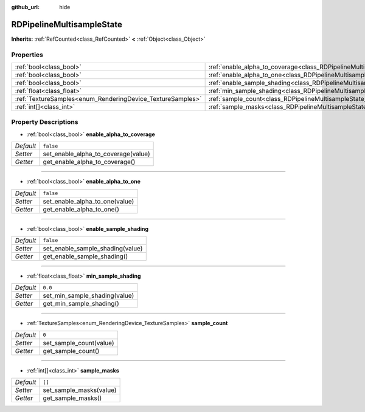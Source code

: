 :github_url: hide

.. Generated automatically by doc/tools/make_rst.py in Godot's source tree.
.. DO NOT EDIT THIS FILE, but the RDPipelineMultisampleState.xml source instead.
.. The source is found in doc/classes or modules/<name>/doc_classes.

.. _class_RDPipelineMultisampleState:

RDPipelineMultisampleState
==========================

**Inherits:** :ref:`RefCounted<class_RefCounted>` **<** :ref:`Object<class_Object>`



Properties
----------

+------------------------------------------------------------+-----------------------------------------------------------------------------------------------------+-----------+
| :ref:`bool<class_bool>`                                    | :ref:`enable_alpha_to_coverage<class_RDPipelineMultisampleState_property_enable_alpha_to_coverage>` | ``false`` |
+------------------------------------------------------------+-----------------------------------------------------------------------------------------------------+-----------+
| :ref:`bool<class_bool>`                                    | :ref:`enable_alpha_to_one<class_RDPipelineMultisampleState_property_enable_alpha_to_one>`           | ``false`` |
+------------------------------------------------------------+-----------------------------------------------------------------------------------------------------+-----------+
| :ref:`bool<class_bool>`                                    | :ref:`enable_sample_shading<class_RDPipelineMultisampleState_property_enable_sample_shading>`       | ``false`` |
+------------------------------------------------------------+-----------------------------------------------------------------------------------------------------+-----------+
| :ref:`float<class_float>`                                  | :ref:`min_sample_shading<class_RDPipelineMultisampleState_property_min_sample_shading>`             | ``0.0``   |
+------------------------------------------------------------+-----------------------------------------------------------------------------------------------------+-----------+
| :ref:`TextureSamples<enum_RenderingDevice_TextureSamples>` | :ref:`sample_count<class_RDPipelineMultisampleState_property_sample_count>`                         | ``0``     |
+------------------------------------------------------------+-----------------------------------------------------------------------------------------------------+-----------+
| :ref:`int[]<class_int>`                                    | :ref:`sample_masks<class_RDPipelineMultisampleState_property_sample_masks>`                         | ``[]``    |
+------------------------------------------------------------+-----------------------------------------------------------------------------------------------------+-----------+

Property Descriptions
---------------------

.. _class_RDPipelineMultisampleState_property_enable_alpha_to_coverage:

- :ref:`bool<class_bool>` **enable_alpha_to_coverage**

+-----------+-------------------------------------+
| *Default* | ``false``                           |
+-----------+-------------------------------------+
| *Setter*  | set_enable_alpha_to_coverage(value) |
+-----------+-------------------------------------+
| *Getter*  | get_enable_alpha_to_coverage()      |
+-----------+-------------------------------------+

----

.. _class_RDPipelineMultisampleState_property_enable_alpha_to_one:

- :ref:`bool<class_bool>` **enable_alpha_to_one**

+-----------+--------------------------------+
| *Default* | ``false``                      |
+-----------+--------------------------------+
| *Setter*  | set_enable_alpha_to_one(value) |
+-----------+--------------------------------+
| *Getter*  | get_enable_alpha_to_one()      |
+-----------+--------------------------------+

----

.. _class_RDPipelineMultisampleState_property_enable_sample_shading:

- :ref:`bool<class_bool>` **enable_sample_shading**

+-----------+----------------------------------+
| *Default* | ``false``                        |
+-----------+----------------------------------+
| *Setter*  | set_enable_sample_shading(value) |
+-----------+----------------------------------+
| *Getter*  | get_enable_sample_shading()      |
+-----------+----------------------------------+

----

.. _class_RDPipelineMultisampleState_property_min_sample_shading:

- :ref:`float<class_float>` **min_sample_shading**

+-----------+-------------------------------+
| *Default* | ``0.0``                       |
+-----------+-------------------------------+
| *Setter*  | set_min_sample_shading(value) |
+-----------+-------------------------------+
| *Getter*  | get_min_sample_shading()      |
+-----------+-------------------------------+

----

.. _class_RDPipelineMultisampleState_property_sample_count:

- :ref:`TextureSamples<enum_RenderingDevice_TextureSamples>` **sample_count**

+-----------+-------------------------+
| *Default* | ``0``                   |
+-----------+-------------------------+
| *Setter*  | set_sample_count(value) |
+-----------+-------------------------+
| *Getter*  | get_sample_count()      |
+-----------+-------------------------+

----

.. _class_RDPipelineMultisampleState_property_sample_masks:

- :ref:`int[]<class_int>` **sample_masks**

+-----------+-------------------------+
| *Default* | ``[]``                  |
+-----------+-------------------------+
| *Setter*  | set_sample_masks(value) |
+-----------+-------------------------+
| *Getter*  | get_sample_masks()      |
+-----------+-------------------------+

.. |virtual| replace:: :abbr:`virtual (This method should typically be overridden by the user to have any effect.)`
.. |const| replace:: :abbr:`const (This method has no side effects. It doesn't modify any of the instance's member variables.)`
.. |vararg| replace:: :abbr:`vararg (This method accepts any number of arguments after the ones described here.)`
.. |constructor| replace:: :abbr:`constructor (This method is used to construct a type.)`
.. |static| replace:: :abbr:`static (This method doesn't need an instance to be called, so it can be called directly using the class name.)`
.. |operator| replace:: :abbr:`operator (This method describes a valid operator to use with this type as left-hand operand.)`
